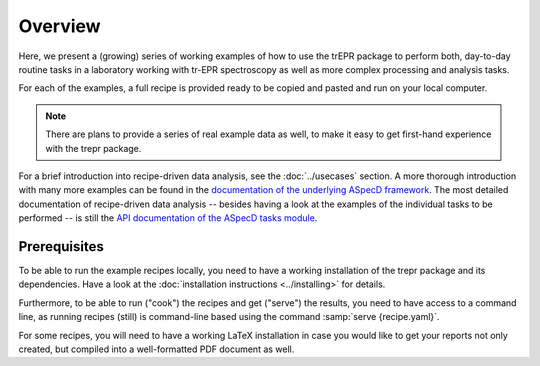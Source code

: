 ========
Overview
========

Here, we present a (growing) series of working examples of how to use the trEPR package to perform both, day-to-day routine tasks in a laboratory working with tr-EPR spectroscopy as well as more complex processing and analysis tasks.

For each of the examples, a full recipe is provided ready to be copied and pasted and run on your local computer.

.. note::

    There are plans to provide a series of real example data as well, to make it easy to get first-hand experience with the trepr package.


For a brief introduction into recipe-driven data analysis, see the :doc:`../usecases` section. A more thorough introduction with many more examples can be found in the `documentation of the underlying ASpecD framework <https://docs.aspecd.de/examples/>`_. The most detailed documentation of recipe-driven data analysis -- besides having a look at the examples of the individual tasks to be performed -- is still the `API documentation of the ASpecD tasks module <https://docs.aspecd.de/api/aspecd.tasks.html>`_.


Prerequisites
=============

To be able to run the example recipes locally, you need to have a working installation of the trepr package and its dependencies. Have a look at the :doc:`installation instructions <../installing>` for details.

Furthermore, to be able to run ("cook") the recipes and get ("serve") the results, you need to have access to a command line, as running recipes (still) is command-line based using the command :samp:`serve {recipe.yaml}`.

For some recipes, you will need to have a working LaTeX installation in case you would like to get your reports not only created, but compiled into a well-formatted PDF document as well.

